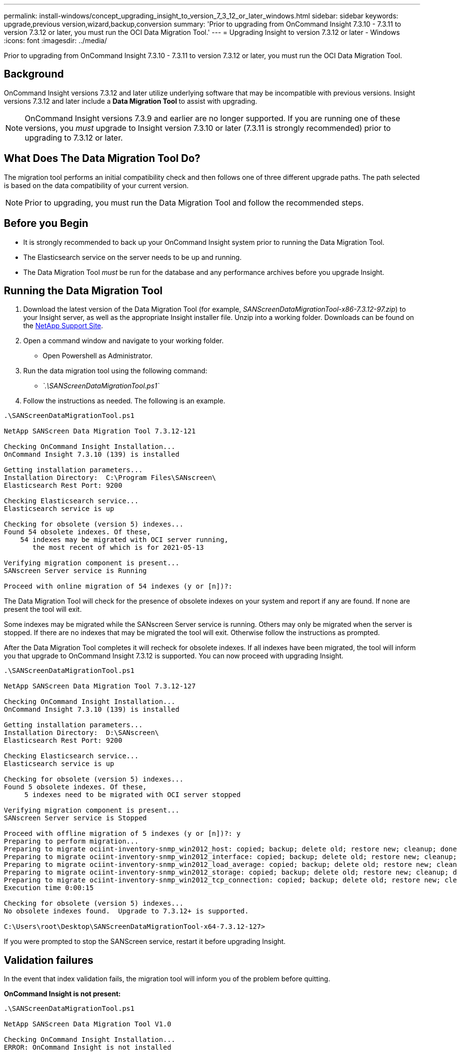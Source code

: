 ---
permalink: install-windows/concept_upgrading_insight_to_version_7_3_12_or_later_windows.html
sidebar: sidebar
keywords: upgrade,previous version,wizard,backup,conversion
summary: 'Prior to upgrading from OnCommand Insight 7.3.10 - 7.3.11 to version 7.3.12 or later, you must run the OCI Data Migration Tool.'
---
= Upgrading Insight to version 7.3.12 or later - Windows
:icons: font
:imagesdir: ../media/

[.lead]
Prior to upgrading from OnCommand Insight 7.3.10 - 7.3.11 to version 7.3.12 or later, you must run the OCI Data Migration Tool.

== Background

OnCommand Insight versions 7.3.12 and later utilize underlying software that may be incompatible with previous versions. Insight versions 7.3.12 and later include a *Data Migration Tool* to assist with upgrading.

[NOTE]
====
OnCommand Insight versions 7.3.9 and earlier are no longer supported. If you are running one of these versions, you _must_ upgrade to Insight version 7.3.10 or later (7.3.11 is strongly recommended) prior to upgrading to 7.3.12 or later.
====

== What Does The Data Migration Tool Do?

The migration tool performs an initial compatibility check and then follows one of three different upgrade paths. The path selected is based on the data compatibility of your current version.

[NOTE]
====
Prior to upgrading, you must run the Data Migration Tool and follow the recommended steps.
====

== Before you Begin

* It is strongly recommended to back up your OnCommand Insight system prior to running the Data Migration Tool.
* The Elasticsearch service on the server needs to be up and running.
* The Data Migration Tool _must_ be run for the database and any performance archives before you upgrade Insight.

== Running the Data Migration Tool

. Download the latest version of the Data Migration Tool (for example, _SANScreenDataMigrationTool-x86-7.3.12-97.zip_) to your Insight server, as well as the appropriate Insight installer file. Unzip into a working folder. Downloads can be found on the https://mysupport.netapp.com/site/products/all/details/oncommand-insight/downloads-tab[NetApp Support Site].
. Open a command window and navigate to your working folder.
 ** Open Powershell as Administrator.
. Run the data migration tool using the following command:
 ** _`.\SANScreenDataMigrationTool.ps1`_
. Follow the instructions as needed. The following is an example.

----
.\SANScreenDataMigrationTool.ps1

NetApp SANScreen Data Migration Tool 7.3.12-121

Checking OnCommand Insight Installation...
OnCommand Insight 7.3.10 (139) is installed

Getting installation parameters...
Installation Directory:  C:\Program Files\SANscreen\
Elasticsearch Rest Port: 9200

Checking Elasticsearch service...
Elasticsearch service is up

Checking for obsolete (version 5) indexes...
Found 54 obsolete indexes. Of these,
    54 indexes may be migrated with OCI server running,
       the most recent of which is for 2021-05-13

Verifying migration component is present...
SANscreen Server service is Running

Proceed with online migration of 54 indexes (y or [n])?:
----

The Data Migration Tool will check for the presence of obsolete indexes on your system and report if any are found. If none are present the tool will exit.

Some indexes may be migrated while the SANscreen Server service is running. Others may only be migrated when the server is stopped. If there are no indexes that may be migrated the tool will exit. Otherwise follow the instructions as prompted.

After the Data Migration Tool completes it will recheck for obsolete indexes. If all indexes have been migrated, the tool will inform you that upgrade to OnCommand Insight 7.3.12 is supported. You can now proceed with upgrading Insight.

----
.\SANScreenDataMigrationTool.ps1

NetApp SANScreen Data Migration Tool 7.3.12-127

Checking OnCommand Insight Installation...
OnCommand Insight 7.3.10 (139) is installed

Getting installation parameters...
Installation Directory:  D:\SANscreen\
Elasticsearch Rest Port: 9200

Checking Elasticsearch service...
Elasticsearch service is up

Checking for obsolete (version 5) indexes...
Found 5 obsolete indexes. Of these,
     5 indexes need to be migrated with OCI server stopped

Verifying migration component is present...
SANscreen Server service is Stopped

Proceed with offline migration of 5 indexes (y or [n])?: y
Preparing to perform migration...
Preparing to migrate ociint-inventory-snmp_win2012_host: copied; backup; delete old; restore new; cleanup; done.
Preparing to migrate ociint-inventory-snmp_win2012_interface: copied; backup; delete old; restore new; cleanup; done.
Preparing to migrate ociint-inventory-snmp_win2012_load_average: copied; backup; delete old; restore new; cleanup; done.
Preparing to migrate ociint-inventory-snmp_win2012_storage: copied; backup; delete old; restore new; cleanup; done.
Preparing to migrate ociint-inventory-snmp_win2012_tcp_connection: copied; backup; delete old; restore new; cleanup; done.
Execution time 0:00:15

Checking for obsolete (version 5) indexes...
No obsolete indexes found.  Upgrade to 7.3.12+ is supported.

C:\Users\root\Desktop\SANScreenDataMigrationTool-x64-7.3.12-127>
----

If you were prompted to stop the SANScreen service, restart it before upgrading Insight.

== Validation failures

In the event that index validation fails, the migration tool will inform you of the problem before quitting.

*OnCommand Insight is not present:*

----
.\SANScreenDataMigrationTool.ps1

NetApp SANScreen Data Migration Tool V1.0

Checking OnCommand Insight Installation...
ERROR: OnCommand Insight is not installed
----

*Invalid Insight version:*

----
.\SANScreenDataMigrationTool.ps1

NetApp SANScreen Data Migration Tool 7.3.12-105

Checking OnCommand Insight Installation...
OnCommand Insight 7.3.4 (126) is installed
ERROR: The OCI Data Migration Tool is intended to be run against OCI 7.3.5 - 7.3.11
----

*Elasticsearch service is not running:*

----
.\SANScreenDataMigrationTool.ps1

NetApp SANScreen Data Migration Tool 7.3.12-105

Checking OnCommand Insight Installation...
OnCommand Insight 7.3.11 (126) is installed

Getting installation parameters...
Installation Directory:  C:\Program Files\SANscreen\
Elasticsearch Rest Port: 9200

Checking Elasticsearch service...
ERROR: The Elasticsearch service is not running

Please start the service and wait for initialization to complete
Then rerun OCI Data Migration Tool
----

== Command-line options

The Data Migration Tool includes some optional parameters that affect its operation.

|===
| Option (Windows)| Function
a|
-s
a|
Suppress all prompts
a|
-perf_archive
a|
If specified, existing archive entries for any date whose index(es) are migrated will be replaced. The path should point to the directory containing the archive entry zip files.

An argument of '-' may be specified to indicate there is no performance archive to be updated.

If this argument is present, the prompt for the archive location will be suppressed.

a|
-check
a|
If present, the script will exit immediately after reporting the index counts.
a|
-dryrun
a|
If present, then the migration executable will report the actions that would be taken (to migrate data and update archive entries) but will not perform the operations.
|===
